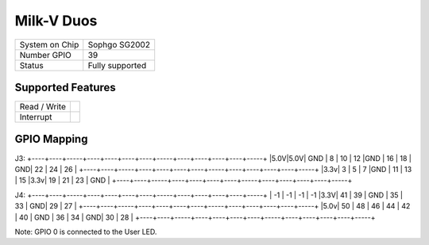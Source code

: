 .. |yes| image:: ../../images/yes.png
.. |no| image:: ../../images/no.png

.. role:: underline
   :class: underline

Milk-V Duos
==========

+----------------+-----------------+
| System on Chip | Sophgo SG2002   |
+----------------+-----------------+
| Number GPIO    |    39           |
+----------------+-----------------+
| Status         | Fully supported |
+----------------+-----------------+

Supported Features
------------------

+----------------+-----------------+
| Read / Write   | |yes|           |
+----------------+-----------------+
| Interrupt      | |yes|           |
+----------------+-----------------+

GPIO Mapping
------------

J3:
+----+----+-----+----+----+----+----+-----+----+----+----+----+-----+
|5.0V|5.0V| GND | 8  | 10 | 12 |GND | 16  | 18 | GND| 22 | 24 | 26  | 
+----+----+-----+----+----+----+----+-----+----+----+----+----+-----+
|3.3v| 3  |  5  | 7  |GND | 11 | 13 |  15 |3.3v| 19 | 21 | 23 | GND | 
+----+----+-----+----+----+----+----+-----+----+----+----+----+-----+


.. image:: duos.jpg


J4:
+----+----+-----+----+----+----+----+-----+----+----+----+----+-----+
| -1 | -1 | -1  | -1  |3.3V| 41 | 39 | GND | 35 | 33 | GND| 29 | 27  | 
+----+----+-----+----+----+----+----+-----+----+----+----+----+-----+
|5.0v| 50 |  48 | 46 | 44 | 42 | 40 | GND | 36 | 34 | GND| 30 | 28  | 
+----+----+-----+----+----+----+----+-----+----+----+----+----+-----+


Note: GPIO 0 is connected to the User LED.
